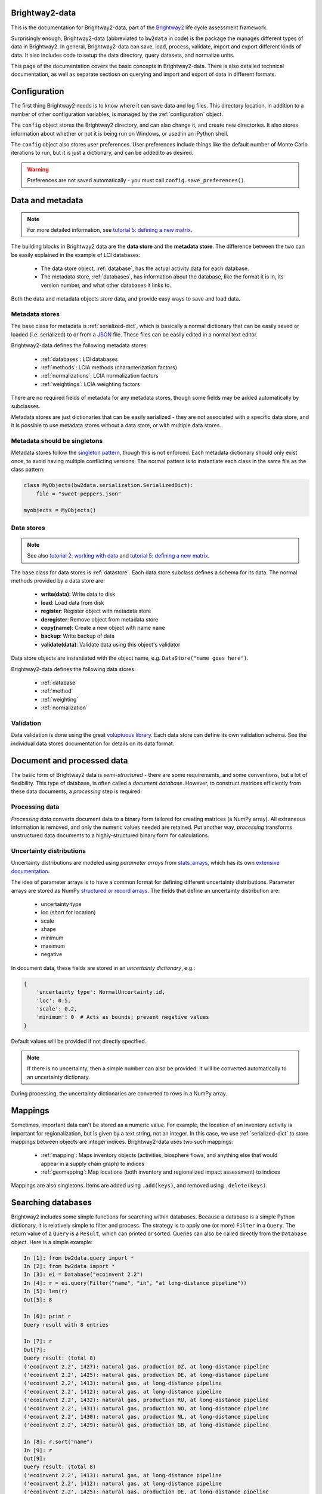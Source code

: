 Brightway2-data
===============

This is the documentation for Brightway2-data, part of the `Brightway2 <http://brightwaylca.org>`_ life cycle assessment framework.

Surprisingly enough, Brightway2-data (abbreviated to ``bw2data`` in code) is the package the manages different types of data in Brightway2. In general, Brightway2-data can save, load, process, validate, import and export different kinds of data. It also includes code to setup the data directory, query datasets, and normalize units.

This page of the documentation covers the basic concepts in Brightway2-data. There is also detailed technical documentation, as well as separate sectiosn on querying and import and export of data in different formats.

Configuration
=============

The first thing Brightway2 needs is to know where it can save data and log files. This directory location, in addition to a number of other configuration variables, is managed by the :ref:`configuration` object.

The ``config`` object stores the Brightway2 directory, and can also change it, and create new directories. It also stores information about whether or not it is being run on Windows, or used in an iPython shell.

The ``config`` object also stores user preferences. User preferences include things like the default number of Monte Carlo iterations to run, but it is just a dictionary, and can be added to as desired.

.. warning:: Preferences are not saved automatically - you must call ``config.save_preferences()``.

.. _data-and-metadata:

Data and metadata
=================

.. note:: For more detailed information, see `tutorial 5: defining a new matrix <http://nbviewer.ipython.org/url/brightwaylca.org/tutorials/Tutorial%205%20-%20Defining%20A%20New%20Matrix.ipynb>`_.

The building blocks in Brightway2 data are the **data store** and the **metadata store**. The difference between the two can be easily explained in the example of LCI databases:

    * The data store object, :ref:`database`, has the actual activity data for each database.
    * The metadata store, :ref:`databases`, has information about the database, like the format it is in, its version number, and what other databases it links to.

Both the data and metadata objects *store* data, and provide easy ways to save and load data.

.. _metadata-store:

Metadata stores
---------------

The base class for metadata is :ref:`serialized-dict`, which is basically a normal dictionary that can be easily saved or loaded (i.e. serialized) to or from a `JSON <http://en.wikipedia.org/wiki/JSON>`_ file. These files can be easily edited in a normal text editor.

Brightway2-data defines the following metadata stores:

    * :ref:`databases`: LCI databases
    * :ref:`methods`: LCIA methods (characterization factors)
    * :ref:`normalizations`: LCIA normalization factors
    * :ref:`weightings`: LCIA weighting factors

There are no required fields of metadata for any metadata stores, though some fields may be added automatically by subclasses.

Metadata stores are just dictionaries that can be easily serialized - they are not associated with a specific data store, and it is possible to use metadata stores without a data store, or with multiple data stores.

Metadata should be singletons
-----------------------------

Metadata stores follow the `singleton pattern <http://en.wikipedia.org/wiki/Singleton_pattern>`_, though this is not enforced. Each metadata dictionary should only exist once, to avoid having multiple conflicting versions. The normal pattern is to instantiate each class in the same file as the class pattern:

.. code-block:: python

    class MyObjects(bw2data.serialization.SerializedDict):
        file = "sweet-peppers.json"

    myobjects = MyObjects()

Data stores
-----------

.. note:: See also `tutorial 2: working with data <http://nbviewer.ipython.org/url/brightwaylca.org/tutorials/Tutorial%202%20-%20Working%20with%20data.ipynb>`_ and `tutorial 5: defining a new matrix <http://nbviewer.ipython.org/url/brightwaylca.org/tutorials/Tutorial%205%20-%20Defining%20A%20New%20Matrix.ipynb>`_.

The base class for data stores is :ref:`datastore`. Each data store subclass defines a schema for its data. The normal methods provided by a data store are:

    * **write(data)**: Write data to disk
    * **load**: Load data from disk
    * **register**: Register object with metadata store
    * **deregister**: Remove object from metadata store
    * **copy(name)**: Create a new object with name ``name``
    * **backup**: Write backup of data
    * **validate(data)**: Validate data using this object's validator

Data store objects are instantiated with the object name, e.g. ``DataStore("name goes here")``.

Brightway2-data defines the following data stores:

    * :ref:`database`
    * :ref:`method`
    * :ref:`weighting`
    * :ref:`normalization`

Validation
----------

Data validation is done using the great `voluptuous library <https://pypi.python.org/pypi/voluptuous/>`_. Each data store can define its own validation schema. See the individual data stores documentation for details on its data format.

Document and processed data
===========================

The basic form of Brightway2 data is *semi-structured* - there are some requirements, and some conventions, but a lot of flexibility. This type of database, is often called a `document database`. However, to construct matrices efficiently from these data documents, a *processing* step is required.

Processing data
---------------

*Processing data* converts document data to a binary form tailored for creating matrices (a NumPy array). All extraneous information is removed, and only the numeric values needed are retained. Put another way, *processing* transforms unstructured data documents to a highly-structured binary form for calculations.

Uncertainty distributions
-------------------------

Uncertainty distributions are modeled using *parameter arrays* from `stats_arrays <https://bitbucket.org/cmutel/stats_arrays>`_, which has its own `extensive documentation <http://stats-arrays.readthedocs.org/en/latest/>`_.

The idea of parameter arrays is to have a common format for defining different uncertainty distributions. Parameter arrays are stored as NumPy `structured or record arrays <http://docs.scipy.org/doc/numpy/reference/generated/numpy.recarray.html#numpy.recarray>`_. The fields that define an uncertainty distribution are:

    * uncertainty type
    * loc (short for location)
    * scale
    * shape
    * minimum
    * maximum
    * negative

In document data, these fields are stored in an *uncertainty dictionary*, e.g.:

.. code-block:: python

    {
        'uncertainty type': NormalUncertainty.id,
        'loc': 0.5,
        'scale': 0.2,
        'minimum': 0  # Acts as bounds; prevent negative values
    }

Default values will be provided if not directly specified.

.. note:: If there is no uncertainty, then a simple number can also be provided. It will be converted automatically to an uncertainty dictionary.

During processing, the uncertainty dictionaries are converted to rows in a NumPy array.

Mappings
========

Sometimes, important data can't be stored as a numeric value. For example, the location of an inventory activity is important for regionalization, but is given by a text string, not an integer. In this case, we use :ref:`serialized-dict` to store mappings between objects are integer indices. Brightway2-data uses two such mappings:

    * :ref:`mapping`: Maps inventory objects (activities, biosphere flows, and anything else that would appear in a supply chain graph) to indices
    * :ref:`geomapping`: Map locations (both inventory and regionalized impact assessment) to indices

Mappings are also singletons. Items are added using ``.add(keys)``, and removed using ``.delete(keys)``.

Searching databases
===================

Brightway2 includes some simple functions for searching within databases. Because a database is a simple Python dictionary, it is relatively simple to filter and process. The strategy is to apply one (or more) ``Filter`` in a ``Query``. The return value of a ``Query`` is a ``Result``, which can printed or sorted. Queries can also be called directly from the ``Database`` object. Here is a simple example:

.. code-block:: python

    In [1]: from bw2data.query import *
    In [2]: from bw2data import *
    In [3]: ei = Database("ecoinvent 2.2")
    In [4]: r = ei.query(Filter("name", "in", "at long-distance pipeline"))
    In [5]: len(r)
    Out[5]: 8

    In [6]: print r
    Query result with 8 entries

    In [7]: r
    Out[7]:
    Query result: (total 8)
    ('ecoinvent 2.2', 1427): natural gas, production DZ, at long-distance pipeline
    ('ecoinvent 2.2', 1425): natural gas, production DE, at long-distance pipeline
    ('ecoinvent 2.2', 1413): natural gas, at long-distance pipeline
    ('ecoinvent 2.2', 1412): natural gas, at long-distance pipeline
    ('ecoinvent 2.2', 1432): natural gas, production RU, at long-distance pipeline
    ('ecoinvent 2.2', 1431): natural gas, production NO, at long-distance pipeline
    ('ecoinvent 2.2', 1430): natural gas, production NL, at long-distance pipeline
    ('ecoinvent 2.2', 1429): natural gas, production GB, at long-distance pipeline

    In [8]: r.sort("name")
    In [9]: r
    Out[9]:
    Query result: (total 8)
    ('ecoinvent 2.2', 1413): natural gas, at long-distance pipeline
    ('ecoinvent 2.2', 1412): natural gas, at long-distance pipeline
    ('ecoinvent 2.2', 1425): natural gas, production DE, at long-distance pipeline
    ('ecoinvent 2.2', 1427): natural gas, production DZ, at long-distance pipeline
    ('ecoinvent 2.2', 1429): natural gas, production GB, at long-distance pipeline
    ('ecoinvent 2.2', 1430): natural gas, production NL, at long-distance pipeline
    ('ecoinvent 2.2', 1431): natural gas, production NO, at long-distance pipeline
    ('ecoinvent 2.2', 1432): natural gas, production RU, at long-distance pipeline

    In [10]: q = Query(Filter("unit", "iis", "tkm"), Filter("name", "in", "lorry"))
    In [11]: r = q(ei.load())
    In [12]: len(r)
    Out[12]: 19
